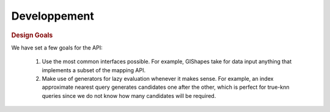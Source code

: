 Developpement
=============

.. rubric:: Design Goals

We have set a few goals for the API:

    #. Use the most common interfaces possible. For example, GIShapes take for data input anything that implements a subset of the mapping API.
    #. Make use of generators for lazy evaluation whenever it makes sense. For example, an index approximate nearest query generates candidates one after the other, which is perfect for true-knn queries since we do not know how many candidates will be required.
